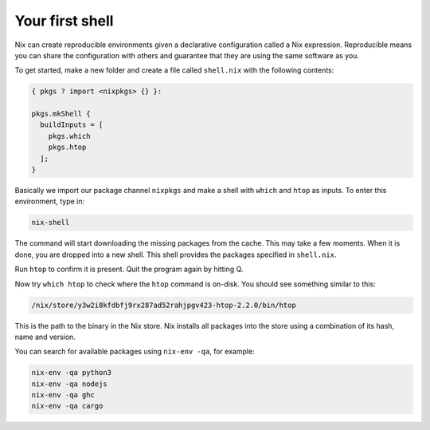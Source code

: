 Your first shell
================

Nix can create reproducible environments given a declarative
configuration called a Nix expression. Reproducible means you can share
the configuration with others and guarantee that they are using the same
software as you.

To get started, make a new folder and create a file called ``shell.nix``
with the following contents:

.. code:: code

   { pkgs ? import <nixpkgs> {} }:

   pkgs.mkShell {
     buildInputs = [
       pkgs.which
       pkgs.htop
     ];
   }

Basically we import our package channel ``nixpkgs`` and make a shell
with ``which`` and ``htop`` as inputs. To enter this environment, type
in:

.. code:: code

   nix-shell

The command will start downloading the missing packages from the cache.
This may take a few moments. When it is done, you are dropped into a new
shell. This shell provides the packages specified in ``shell.nix``.

Run ``htop`` to confirm it is present. Quit the program again by hitting
Q.

Now try ``which htop`` to check where the ``htop`` command is on-disk.
You should see something similar to this:

.. code:: code

   /nix/store/y3w2i8kfdbfj9rx287ad52rahjpgv423-htop-2.2.0/bin/htop

This is the path to the binary in the Nix store. Nix installs all
packages into the store using a combination of its hash, name and
version.

You can search for available packages using ``nix-env -qa``, for
example:

.. code:: code

   nix-env -qa python3
   nix-env -qa nodejs
   nix-env -qa ghc
   nix-env -qa cargo